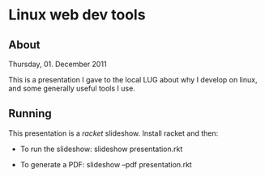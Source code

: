 * Linux web dev tools
** About
   Thursday, 01. December 2011
   
   This is a presentation I gave to the local LUG about why I develop on linux,
   and some generally useful tools I use.
** Running
   This presentation is a [[racket-lang.org][racket]] slideshow. Install racket and then:

   - To run the slideshow: slideshow presentation.rkt
     
   - To generate a PDF: slideshow --pdf presentation.rkt
